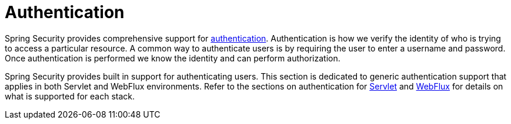 [[authentication]]
= Authentication

Spring Security provides comprehensive support for https://en.wikipedia.org/wiki/Authentication[authentication].
Authentication is how we verify the identity of who is trying to access a particular resource.
A common way to authenticate users is by requiring the user to enter a username and password.
Once authentication is performed we know the identity and can perform authorization.

Spring Security provides built in support for authenticating users.
This section is dedicated to generic authentication support that applies in both Servlet and WebFlux environments.
Refer to the sections on authentication for xref:servlet/authentication/index.adoc#servlet-authentication[Servlet] and xref:servlet/authentication/index.adoc[WebFlux] for details on what is supported for each stack.
